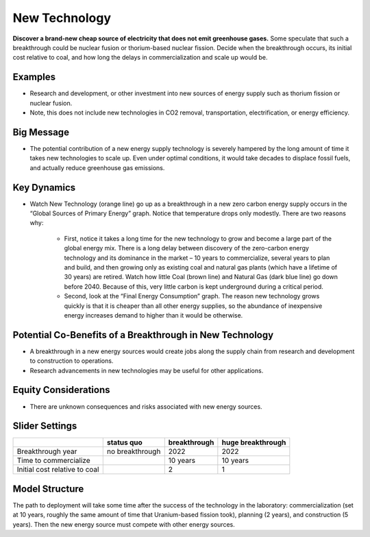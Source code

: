 |imgNewTechIcon| New Technology
==================================

**Discover a brand-new cheap source of electricity that does not emit greenhouse gases.** Some speculate that such a breakthrough could be nuclear fusion or thorium-based nuclear fission. Decide when the breakthrough occurs, its initial cost relative to coal, and how long the delays in commercialization and scale up would be.

Examples
--------

* Research and development, or other investment into new sources of energy supply such as thorium fission or nuclear fusion. 

* Note, this does not include new technologies in CO2 removal, transportation, electrification, or energy efficiency.

Big Message
-----------

* The potential contribution of a new energy supply technology is severely hampered by the long amount of time it takes new technologies to scale up. Even under optimal conditions, it would take decades to displace fossil fuels, and actually reduce greenhouse gas emissions.

Key Dynamics
------------

* Watch New Technology (orange line) go up as a breakthrough in a new zero carbon energy supply occurs in the “Global Sources of Primary Energy” graph. Notice that temperature drops only modestly. There are two reasons why:

   * First, notice it takes a long time for the new technology to grow and become a large part of the global energy mix. There is a long delay between discovery of the zero-carbon energy technology and its dominance in the market – 10 years to commercialize, several years to plan and build, and then growing only as existing coal and natural gas plants (which have a lifetime of 30 years) are retired. Watch how little Coal (brown line) and Natural Gas (dark blue line) go down before 2040. Because of this, very little carbon is kept underground during a critical period. 

   * Second, look at the “Final Energy Consumption” graph. The reason new technology grows quickly is that it is cheaper than all other energy supplies, so the abundance of inexpensive energy increases demand to higher than it would be otherwise.

Potential Co-Benefits of a Breakthrough in New Technology
-----------------------------------------------------------
- A breakthrough in a new energy sources would create jobs along the supply chain from research and development to construction to operations. 
- Research advancements in new technologies may be useful for other applications.

Equity Considerations 
----------------------
- There are unknown consequences and risks associated with new energy sources.

Slider Settings
---------------

============================= =============== ============ =================
\                             status quo      breakthrough huge breakthrough
============================= =============== ============ =================
Breakthrough year             no breakthrough 2022         2022
Time to commercialize                         10 years     10 years
Initial cost relative to coal                 2            1
============================= =============== ============ =================

Model Structure
---------------

The path to deployment will take some time after the success of the technology in the laboratory: commercialization (set at 10 years, roughly the same amount of time that Uranium-based fission took), planning (2 years), and construction (5 years). Then the new energy source must compete with other energy sources.

.. SUBSTITUTIONS SECTION

.. |imgNewTechIcon| image:: ../images/icons/newtech_icon.png
   :width: 0.35931in
   :height: 0.49106in
